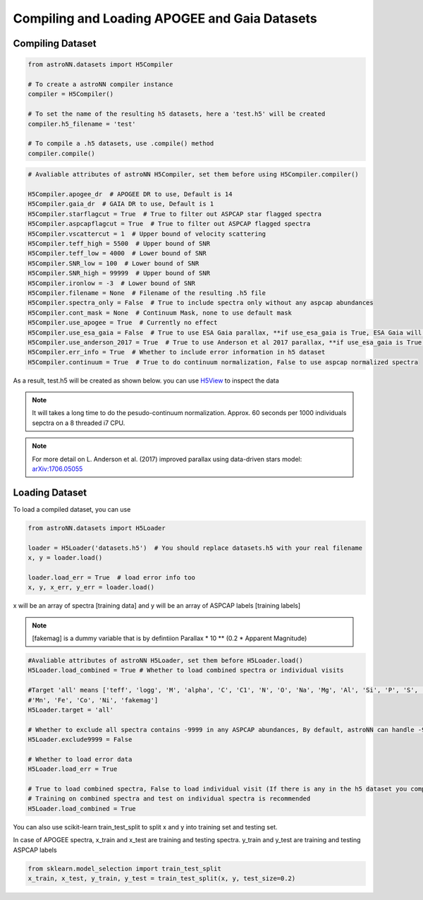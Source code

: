 
Compiling and Loading APOGEE and Gaia Datasets
===========================================

Compiling Dataset
----------------------
.. code:: python

    from astroNN.datasets import H5Compiler

    # To create a astroNN compiler instance
    compiler = H5Compiler()

    # To set the name of the resulting h5 datasets, here a 'test.h5' will be created
    compiler.h5_filename = 'test'

    # To compile a .h5 datasets, use .compile() method
    compiler.compile()


.. code:: python
	
	# Avaliable attributes of astroNN H5Compiler, set them before using H5Compiler.compiler()

	H5Compiler.apogee_dr  # APOGEE DR to use, Default is 14
	H5Compiler.gaia_dr  # GAIA DR to use, Default is 1
	H5Compiler.starflagcut = True  # True to filter out ASPCAP star flagged spectra
	H5Compiler.aspcapflagcut = True  # True to filter out ASPCAP flagged spectra
	H5Compiler.vscattercut = 1  # Upper bound of velocity scattering
	H5Compiler.teff_high = 5500  # Upper bound of SNR
	H5Compiler.teff_low = 4000  # Lower bound of SNR
	H5Compiler.SNR_low = 100  # Lower bound of SNR
	H5Compiler.SNR_high = 99999  # Upper bound of SNR
	H5Compiler.ironlow = -3  # Lower bound of SNR
	H5Compiler.filename = None  # Filename of the resulting .h5 file
	H5Compiler.spectra_only = False  # True to include spectra only without any aspcap abundances
	H5Compiler.cont_mask = None  # Continuum Mask, none to use default mask
	H5Compiler.use_apogee = True  # Currently no effect
	H5Compiler.use_esa_gaia = False  # True to use ESA Gaia parallax, **if use_esa_gaia is True, ESA Gaia will has priority over Anderson 2017**
	H5Compiler.use_anderson_2017 = True  # True to use Anderson et al 2017 parallax, **if use_esa_gaia is True, ESA Gaia will has priority**
	H5Compiler.err_info = True  # Whether to include error information in h5 dataset
	H5Compiler.continuum = True  # True to do continuum normalization, False to use aspcap normalized spectra

As a result, test.h5 will be created as shown below. you can use H5View_ to inspect the data

.. image:: h5_example.png

.. note:: It will takes a long time to do the pesudo-continuum normalization. Approx. 60 seconds per 1000 individuals sepctra on a 8 threaded i7 CPU.

.. note:: For more detail on L. Anderson et al. (2017) improved parallax using data-driven stars model: `arXiv:1706.05055`_


Loading Dataset
----------------------

To load a compiled dataset, you can use 

.. code:: python
	
    from astroNN.datasets import H5Loader

    loader = H5Loader('datasets.h5')  # You should replace datasets.h5 with your real filename
    x, y = loader.load()

    loader.load_err = True  # load error info too
    x, y, x_err, y_err = loader.load() 

x will be an array of spectra [training data] and y will be an array of ASPCAP labels [training labels]

.. note:: [fakemag] is a dummy variable that is by defintiion Parallax * 10 ** (0.2 * Apparent Magnitude)

.. code:: python

	#Avaliable attributes of astroNN H5Loader, set them before H5Loader.load()
	H5Loader.load_combined = True # Whether to load combined spectra or individual visits

	#Target 'all' means ['teff', 'logg', 'M', 'alpha', 'C', 'C1', 'N', 'O', 'Na', 'Mg', 'Al', 'Si', 'P', 'S', 'K', 'Ca', 'Ti', 'Ti2', 'V', 'Cr', 
	#'Mn', 'Fe', 'Co', 'Ni', 'fakemag']
	H5Loader.target = 'all'
	
	# Whether to exclude all spectra contains -9999 in any ASPCAP abundances, By default, astroNN can handle -9999 in training data
	H5Loader.exclude9999 = False

	# Whether to load error data
	H5Loader.load_err = True

	# True to load combined spectra, False to load individual visit (If there is any in the h5 dataset you compiled)
	# Training on combined spectra and test on individual spectra is recommended
	H5Loader.load_combined = True

You can also use scikit-learn train_test_split to split x and y into training set and testing set.

In case of APOGEE spectra, x_train and x_test are training and testing spectra. y_train and y_test are training and testing ASPCAP labels

.. code:: python
	
	from sklearn.model_selection import train_test_split
	x_train, x_test, y_train, y_test = train_test_split(x, y, test_size=0.2)

.. _H5View: https://www.hdfgroup.org/downloads/hdfview/
.. _arXiv:1706.05055: https://arxiv.org/abs/1706.05055